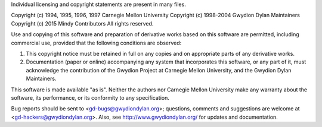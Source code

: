 Individual licensing and copyright statements are present in
many files.

Copyright (c) 1994, 1995, 1996, 1997 Carnegie Mellon University
Copyright (c) 1998-2004 Gwydion Dylan Maintainers
Copyright (c) 2015 Mindy Contributors
All rights reserved.

Use and copying of this software and preparation of derivative
works based on this software are permitted, including commercial
use, provided that the following conditions are observed:

1. This copyright notice must be retained in full on any copies
   and on appropriate parts of any derivative works.
2. Documentation (paper or online) accompanying any system that
   incorporates this software, or any part of it, must acknowledge
   the contribution of the Gwydion Project at Carnegie Mellon
   University, and the Gwydion Dylan Maintainers.

This software is made available "as is".  Neither the authors nor
Carnegie Mellon University make any warranty about the software,
its performance, or its conformity to any specification.

Bug reports should be sent to <gd-bugs@gwydiondylan.org>; questions,
comments and suggestions are welcome at <gd-hackers@gwydiondylan.org>.
Also, see http://www.gwydiondylan.org/ for updates and documentation.
